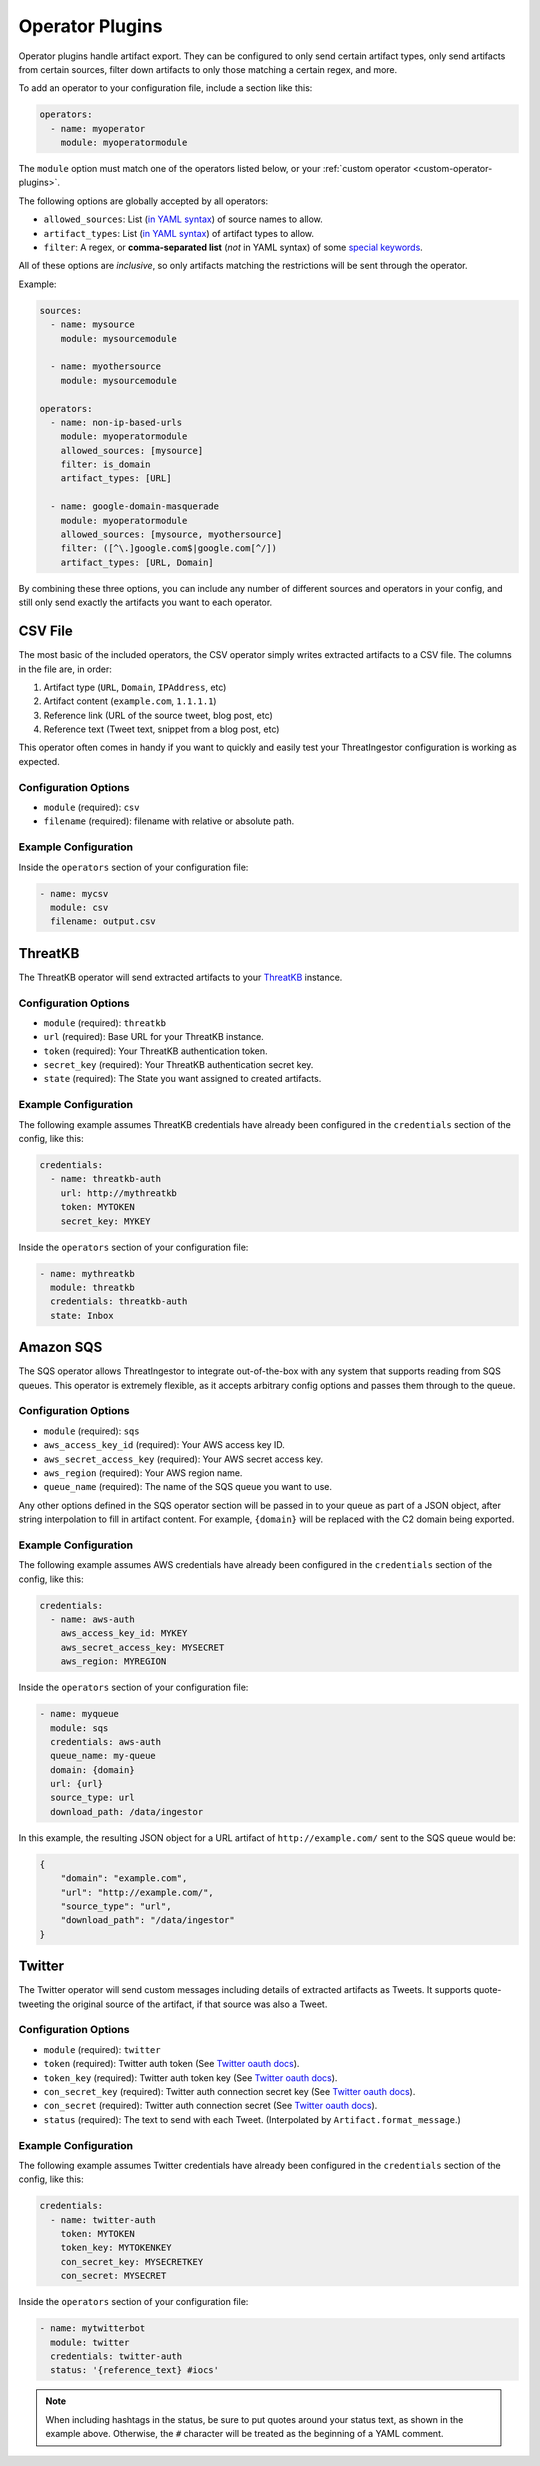 .. _operator-plugins:

Operator Plugins
================

Operator plugins handle artifact export. They can be configured to only send
certain artifact types, only send artifacts from certain sources, filter down
artifacts to only those matching a certain regex, and more.

To add an operator to your configuration file, include a section like this:

.. code-block:: yaml

    operators:
      - name: myoperator
        module: myoperatormodule

The ``module`` option must match one of the operators listed below, or your
:ref:`custom operator <custom-operator-plugins>`.

The following options are globally accepted by all operators:

* ``allowed_sources``: List (`in YAML syntax`_) of source names to allow.
* ``artifact_types``: List (`in YAML syntax`_) of artifact types to allow.
* ``filter``: A regex, or **comma-separated list** (*not* in YAML syntax)
  of some `special keywords <../api.html#threatingestor.artifacts.URL.match>`_.

All of these options are *inclusive*, so only artifacts matching the
restrictions will be sent through the operator.

Example: 

.. code-block:: yaml

    sources:
      - name: mysource
        module: mysourcemodule

      - name: myothersource
        module: mysourcemodule

    operators:
      - name: non-ip-based-urls
        module: myoperatormodule
        allowed_sources: [mysource]
        filter: is_domain
        artifact_types: [URL]

      - name: google-domain-masquerade
        module: myoperatormodule
        allowed_sources: [mysource, myothersource]
        filter: ([^\.]google.com$|google.com[^/])
        artifact_types: [URL, Domain]

By combining these three options, you can include any number of different
sources and operators in your config, and still only send exactly the artifacts
you want to each operator.

.. _csv-operator:

CSV File
--------

The most basic of the included operators, the CSV operator simply writes
extracted artifacts to a CSV file. The columns in the file are, in order:

1. Artifact type (``URL``, ``Domain``, ``IPAddress``, etc)
2. Artifact content (``example.com``, ``1.1.1.1``)
3. Reference link (URL of the source tweet, blog post, etc)
4. Reference text (Tweet text, snippet from a blog post, etc)

This operator often comes in handy if you want to quickly and easily test
your ThreatIngestor configuration is working as expected.

Configuration Options
~~~~~~~~~~~~~~~~~~~~~

* ``module`` (required): ``csv``
* ``filename`` (required): filename with relative or absolute path.

Example Configuration
~~~~~~~~~~~~~~~~~~~~~

Inside the ``operators`` section of your configuration file:

.. code-block:: yaml

    - name: mycsv
      module: csv
      filename: output.csv

.. _threatkb-operator:

ThreatKB
--------

The ThreatKB operator will send extracted artifacts to your ThreatKB_
instance.

Configuration Options
~~~~~~~~~~~~~~~~~~~~~

* ``module`` (required): ``threatkb``
* ``url`` (required): Base URL for your ThreatKB instance.
* ``token`` (required): Your ThreatKB authentication token.
* ``secret_key`` (required): Your ThreatKB authentication secret key.
* ``state`` (required): The State you want assigned to created artifacts.

Example Configuration
~~~~~~~~~~~~~~~~~~~~~

The following example assumes ThreatKB credentials have already been
configured in the ``credentials`` section of the config, like this:

.. code-block:: yaml

    credentials:
      - name: threatkb-auth
        url: http://mythreatkb
        token: MYTOKEN
        secret_key: MYKEY

Inside the ``operators`` section of your configuration file:

.. code-block:: yaml

    - name: mythreatkb
      module: threatkb
      credentials: threatkb-auth
      state: Inbox

.. _sqs-operator:

Amazon SQS
----------

The SQS operator allows ThreatIngestor to integrate out-of-the-box with any
system that supports reading from SQS queues. This operator is extremely
flexible, as it accepts arbitrary config options and passes them through
to the queue.

Configuration Options
~~~~~~~~~~~~~~~~~~~~~

* ``module`` (required): ``sqs``
* ``aws_access_key_id`` (required): Your AWS access key ID.
* ``aws_secret_access_key`` (required): Your AWS secret access key.
* ``aws_region`` (required): Your AWS region name.
* ``queue_name`` (required): The name of the SQS queue you want to use.

Any other options defined in the SQS operator section will be passed in to your
queue as part of a JSON object, after string interpolation to fill in artifact
content. For example, ``{domain}`` will be replaced with the C2 domain being
exported.

Example Configuration
~~~~~~~~~~~~~~~~~~~~~

The following example assumes AWS credentials have already been
configured in the ``credentials`` section of the config, like this:

.. code-block:: yaml

    credentials:
      - name: aws-auth
        aws_access_key_id: MYKEY
        aws_secret_access_key: MYSECRET
        aws_region: MYREGION

Inside the ``operators`` section of your configuration file:

.. code-block:: yaml

    - name: myqueue
      module: sqs
      credentials: aws-auth
      queue_name: my-queue
      domain: {domain}
      url: {url}
      source_type: url
      download_path: /data/ingestor

In this example, the resulting JSON object for a URL artifact of
``http://example.com/`` sent to the SQS queue would be:

.. code-block:: json

    {
        "domain": "example.com",
        "url": "http://example.com/",
        "source_type": "url",
        "download_path": "/data/ingestor"
    }

.. _twitter-operator:

Twitter
-------

The Twitter operator will send custom messages including details of extracted
artifacts as Tweets. It supports quote-tweeting the original source of the
artifact, if that source was also a Tweet.

Configuration Options
~~~~~~~~~~~~~~~~~~~~~

* ``module`` (required): ``twitter``
* ``token`` (required): Twitter auth token (See `Twitter oauth docs`_).
* ``token_key`` (required): Twitter auth token key (See `Twitter oauth docs`_).
* ``con_secret_key`` (required): Twitter auth connection secret key (See
  `Twitter oauth docs`_).
* ``con_secret`` (required): Twitter auth connection secret (See `Twitter oauth
  docs`_).
* ``status`` (required): The text to send with each Tweet. (Interpolated by
  ``Artifact.format_message``.)

Example Configuration
~~~~~~~~~~~~~~~~~~~~~

The following example assumes Twitter credentials have already been
configured in the ``credentials`` section of the config, like this:

.. code-block:: yaml

    credentials:
      - name: twitter-auth
        token: MYTOKEN
        token_key: MYTOKENKEY
        con_secret_key: MYSECRETKEY
        con_secret: MYSECRET

Inside the ``operators`` section of your configuration file:

.. code-block:: yaml

    - name: mytwitterbot
      module: twitter
      credentials: twitter-auth
      status: '{reference_text} #iocs'

.. note::

    When including hashtags in the status, be sure to put quotes around your
    status text, as shown in the example above. Otherwise, the ``#``
    character will be treated as the beginning of a YAML comment.

.. _ThreatKB: https://github.com/InQuest/ThreatKB
.. _Twitter oauth docs: https://dev.twitter.com/oauth/overview/application-owner-access-tokens
.. _in YAML syntax: https://docs.ansible.com/ansible/latest/reference_appendices/YAMLSyntax.html
